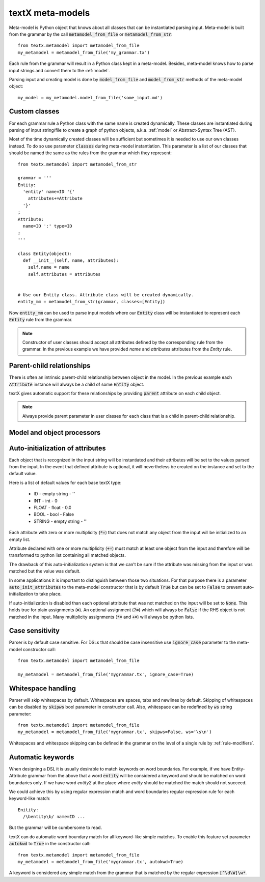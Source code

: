 .. _metamodel:

textX meta-models
=================

Meta-model is Python object that knows about all classes that can be
instantiated parsing input. Meta-model is built from the grammar by the call
:code:`metamodel_from_file` or :code:`metamodel_from_str`::

  from textx.metamodel import metamodel_from_file
  my_metamodel = metamodel_from_file('my_grammar.tx')

Each rule from the grammar will result in a Python class kept in a meta-model.
Besides, meta-model knows how to parse input strings and convert them to
the :ref:`model`.

Parsing input and creating model is done by :code:`model_from_file` and
:code:`model_from_str` methods of the meta-model object::

  my_model = my_metamodel.model_from_file('some_input.md')


Custom classes
--------------

For each grammar rule a Python class with the same name is created dynamically.
These classes are instantiated during parsing of input string/file to create
a graph of python objects, a.k.a. :ref:`model` or Abstract-Syntax Tree (AST).

Most of the time dynamically created classes will be sufficient but sometimes
it is needed to use our own classes instead.
To do so use parameter :code:`classes` during meta-model instantiation. This
parameter is a list of our classes that should be named the same as the rules
from the grammar which they represent::

  from textx.metamodel import metamodel_from_str

  grammar = '''
  Entity:
    'entity' name=ID '{'
      attributes+=Attribute
    '}'
  ;
  Attribute:
    name=ID ':' type=ID
  ;
  '''

  class Entity(object):
    def __init__(self, name, attributes):
      self.name = name
      self.attributes = attributes


  # Use our Entity class. Attribute class will be created dynamically.
  entity_mm = metamodel_from_str(grammar, classes=[Entity])

Now :code:`entity_mm` can be used to parse input models where our :code:`Entity`
class will be instantiated to represent each :code:`Entity` rule from the
grammar.

.. note::
   Constructor of user classes should accept all attributes defined by the
   corresponding rule from the grammar. In the previous example we have
   provided `name` and `attributes` attributes from the `Entity` rule.


Parent-child relationships
--------------------------

There is often an intrinsic parent-child relationship between object in the
model. In the previous example each :code:`Attribute` instance will always be a
child of some :code:`Entity` object.

textX gives automatic support for these relationships by providing
:code:`parent` attribute on each child object.

.. note::
   Always provide parent parameter in user classes for each class that is a
   child in parent-child relationship.


Model and object processors
---------------------------



.. _auto-initialization:

Auto-initialization of attributes
---------------------------------

Each object that is recognized in the input string will be instantiated and
their attributes will be set to the values parsed from the input. In the event
that defined attribute is optional, it will nevertheless be created on the
instance and set to the default value.

Here is a list of default values for each base textX type:

 - ID - empty string - ''
 - INT - int - 0
 - FLOAT - float - 0.0
 - BOOL - bool - False
 - STRING - empty string - ''

Each attribute with zero or more multiplicity (:code:`*=`) that does not match
any object from the input will be initialized to an empty list.

Attribute declared with one or more multiplicity (:code:`+=`) must match at
least one object from the input and therefore will be transformed to python list
containing all matched objects.

The drawback of this auto-initialization system is that we can't be sure if
the attribute was missing from the input or was matched but the value was
default.

In some applications it is important to distinguish between those two
situations. For that purpose there is a parameter :code:`auto_init_attributes`
to the meta-model constructor that is by default :code:`True` but can be set to
:code:`False` to prevent auto-initialization to take place.

If auto-initialization is disabled than each optional attribute that was not
matched on the input will be set to :code:`None`.  This holds true for plain
assignments (:code:`=`). An optional assignment (:code:`?=`) which will always
be :code:`False` if the RHS object is not matched in the input. Many
multiplicity assignments (:code:`*=` and :code:`+=`) will always be python
lists.


Case sensitivity
----------------

Parser is by default case sensitive. For DSLs that should be case insensitive
use :code:`ignore_case` parameter to the meta-model constructor call::

  from textx.metamodel import metamodel_from_file

  my_metamodel = metamodel_from_file('mygrammar.tx', ignore_case=True)


Whitespace handling
-------------------

Parser will skip whitespaces by default. Whitespaces are spaces, tabs and
newlines by default. Skipping of whitespaces can be disabled by :code:`skipws`
bool parameter in constructor call. Also, whitespace can be redefined by
:code:`ws` string parameter::

  from textx.metamodel import metamodel_from_file
  my_metamodel = metamodel_from_file('mygrammar.tx', skipws=False, ws='\s\n')

Whitespaces and whitespace skipping can be defined in the grammar on the level
of a single rule by :ref:`rule-modifiers`.


Automatic keywords
------------------

When designing a DSL it is usually desirable to match keywords on word
boundaries.  For example, if we have Entity-Attribute grammar from the above
that a word :code:`entity` will be considered a keyword and should be matched on
word boundaries only. If we have word `entity2` at the place where `entity`
should be matched the match should not succeed.

We could achieve this by using regular expression match and word boundaries
regular expression rule for each keyword-like match::

  Enitity:
    /\bentity\b/ name=ID ...

But the grammar will be cumbersome to read.

textX can do automatic word boundary match for all keyword-like simple matches.
To enable this feature set parameter :code:`autokwd` to :code:`True` in the
constructor call::

  from textx.metamodel import metamodel_from_file
  my_metamodel = metamodel_from_file('mygrammar.tx', autokwd=True)

A keyword is considered any simple match from the grammar that is matched by the
regular expression :code:`[^\d\W]\w*`.

